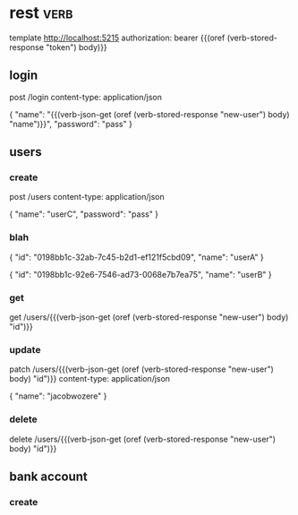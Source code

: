 * rest :verb:

template http://localhost:5215
authorization: bearer {{(oref (verb-stored-response "token") body)}}

** login
:properties:
:Verb-Store: token
:end:

post /login
content-type: application/json

{
  "name": "{{(verb-json-get (oref (verb-stored-response "new-user") body) "name")}}",
  "password": "pass"
}

** users

*** create
:properties:
:Verb-Store: new-user
:end:

post /users
content-type: application/json

{
  "name": "userC",
  "password": "pass"
}

*** blah

{
  "id": "0198bb1c-32ab-7c45-b2d1-ef121f5cbd09",
  "name": "userA"
}

{
  "id": "0198bb1c-92e6-7546-ad73-0068e7b7ea75",
  "name": "userB"
}

*** get

get /users/{{(verb-json-get (oref (verb-stored-response "new-user") body) "id")}}

*** update

patch /users/{{(verb-json-get (oref (verb-stored-response "new-user") body) "id")}}
content-type: application/json

{
  "name": "jacobwozere"
}

*** delete

delete /users/{{(verb-json-get (oref (verb-stored-response "new-user") body) "id")}}

** bank account

*** create


